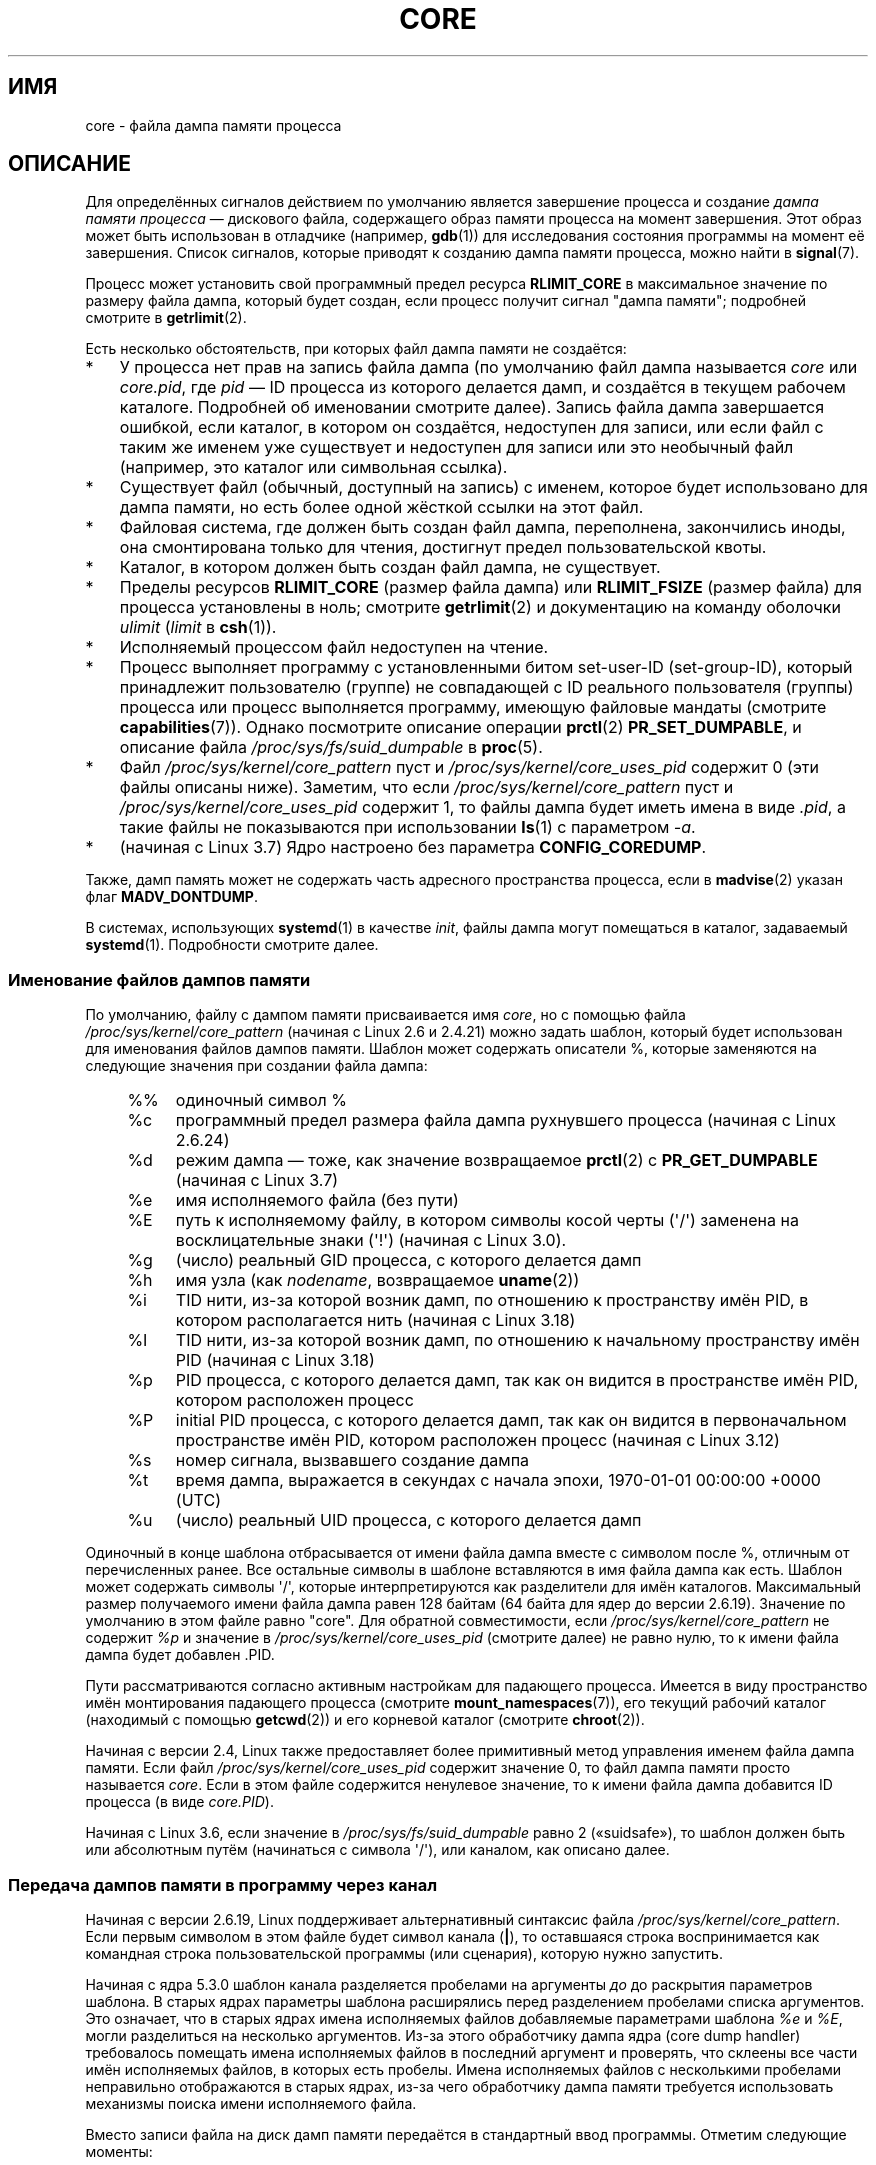 .\" -*- mode: troff; coding: UTF-8 -*-
.\" Copyright (c) 2006, 2008 by Michael Kerrisk <mtk.manpages@gmail.com>
.\"
.\" %%%LICENSE_START(VERBATIM)
.\" Permission is granted to make and distribute verbatim copies of this
.\" manual provided the copyright notice and this permission notice are
.\" preserved on all copies.
.\"
.\" Permission is granted to copy and distribute modified versions of this
.\" manual under the conditions for verbatim copying, provided that the
.\" entire resulting derived work is distributed under the terms of a
.\" permission notice identical to this one.
.\"
.\" Since the Linux kernel and libraries are constantly changing, this
.\" manual page may be incorrect or out-of-date.  The author(s) assume no
.\" responsibility for errors or omissions, or for damages resulting from
.\" the use of the information contained herein.  The author(s) may not
.\" have taken the same level of care in the production of this manual,
.\" which is licensed free of charge, as they might when working
.\" professionally.
.\"
.\" Formatted or processed versions of this manual, if unaccompanied by
.\" the source, must acknowledge the copyright and authors of this work.
.\" %%%LICENSE_END
.\"
.\"*******************************************************************
.\"
.\" This file was generated with po4a. Translate the source file.
.\"
.\"*******************************************************************
.TH CORE 5 2019\-03\-06 Linux "Руководство программиста Linux"
.SH ИМЯ
core \- файла дампа памяти процесса
.SH ОПИСАНИЕ
Для определённых сигналов действием по умолчанию является завершение
процесса и создание \fIдампа памяти процесса\fP \(em дискового файла,
содержащего образ памяти процесса на момент завершения. Этот образ может
быть использован в отладчике (например, \fBgdb\fP(1)) для исследования
состояния программы на момент её завершения. Список сигналов, которые
приводят к созданию дампа памяти процесса, можно найти в \fBsignal\fP(7).
.PP
Процесс может установить свой программный предел ресурса \fBRLIMIT_CORE\fP в
максимальное значение по размеру файла дампа, который будет создан, если
процесс получит сигнал "дампа памяти"; подробней смотрите в \fBgetrlimit\fP(2).
.PP
Есть несколько обстоятельств, при которых файл дампа памяти не создаётся:
.IP * 3
У процесса нет прав на запись файла дампа (по умолчанию файл дампа
называется \fIcore\fP или \fIcore.pid\fP, где \fIpid\fP — ID процесса из которого
делается дамп, и создаётся в текущем рабочем каталоге. Подробней об
именовании смотрите далее). Запись файла дампа завершается ошибкой, если
каталог, в котором он создаётся, недоступен для записи, или если файл с
таким же именем уже существует и недоступен для записи или это необычный
файл (например, это каталог или символьная ссылка).
.IP *
Существует файл (обычный, доступный на запись) с именем, которое будет
использовано для дампа памяти, но есть более одной жёсткой ссылки на этот
файл.
.IP *
Файловая система, где должен быть создан файл дампа, переполнена,
закончились иноды, она смонтирована только для чтения, достигнут предел
пользовательской квоты.
.IP *
Каталог, в котором должен быть создан файл дампа, не существует.
.IP *
Пределы ресурсов \fBRLIMIT_CORE\fP (размер файла дампа) или \fBRLIMIT_FSIZE\fP
(размер файла) для процесса установлены в ноль; смотрите \fBgetrlimit\fP(2) и
документацию на команду оболочки \fIulimit\fP (\fIlimit\fP в \fBcsh\fP(1)).
.IP *
Исполняемый процессом файл недоступен на чтение.
.IP *
.\" FIXME . Perhaps relocate discussion of /proc/sys/fs/suid_dumpable
.\" and PR_SET_DUMPABLE to this page?
Процесс выполняет программу с установленными битом set\-user\-ID
(set\-group\-ID), который принадлежит пользователю (группе) не совпадающей с
ID реального пользователя (группы) процесса или процесс выполняется
программу, имеющую файловые мандаты (смотрите \fBcapabilities\fP(7)). Однако
посмотрите описание операции \fBprctl\fP(2) \fBPR_SET_DUMPABLE\fP, и описание
файла \fI/proc/sys/fs/suid_dumpable\fP в \fBproc\fP(5).
.IP *
Файл \fI/proc/sys/kernel/core_pattern\fP пуст и
\fI/proc/sys/kernel/core_uses_pid\fP содержит 0 (эти файлы описаны
ниже). Заметим, что если \fI/proc/sys/kernel/core_pattern\fP пуст и
\fI/proc/sys/kernel/core_uses_pid\fP содержит 1, то файлы дампа будет иметь
имена в виде \fI.pid\fP, а такие файлы не показываются при использовании
\fBls\fP(1) с параметром \fI\-a\fP.
.IP *
.\" commit 046d662f481830e652ac34cd112249adde16452a
(начиная с Linux 3.7) Ядро настроено без параметра \fBCONFIG_COREDUMP\fP.
.PP
Также, дамп память может не содержать часть адресного пространства процесса,
если в \fBmadvise\fP(2) указан флаг \fBMADV_DONTDUMP\fP.
.PP
.\"
В системах, использующих \fBsystemd\fP(1) в качестве \fIinit\fP, файлы дампа могут
помещаться в каталог, задаваемый \fBsystemd\fP(1). Подробности смотрите далее.
.SS "Именование файлов дампов памяти"
По умолчанию, файлу с дампом памяти присваивается имя \fIcore\fP, но с помощью
файла \fI/proc/sys/kernel/core_pattern\fP (начиная с Linux 2.6 и 2.4.21) можно
задать шаблон, который будет использован для именования файлов дампов
памяти. Шаблон может содержать описатели %, которые заменяются на следующие
значения при создании файла дампа:
.PP
.RS 4
.PD 0
.TP  4
%%
одиночный символ %
.TP 
%c
программный предел размера файла дампа рухнувшего процесса (начиная с Linux
2.6.24)
.TP 
%d
.\" Added in git commit 12a2b4b2241e318b4f6df31228e4272d2c2968a1
режим дампа — тоже, как значение возвращаемое \fBprctl\fP(2) с
\fBPR_GET_DUMPABLE\fP (начиная с Linux 3.7)
.TP 
%e
имя исполняемого файла (без пути)
.TP 
%E
путь к исполняемому файлу, в котором символы косой черты (\(aq/\(aq)
заменена на восклицательные знаки (\(aq!\(aq) (начиная с Linux 3.0).
.TP 
%g
(число) реальный GID процесса, с которого делается дамп
.TP 
%h
имя узла (как \fInodename\fP, возвращаемое \fBuname\fP(2))
.TP 
%i
.\" commit b03023ecbdb76c1dec86b41ed80b123c22783220
TID нити, из\-за которой возник дамп, по отношению к пространству имён PID, в
котором располагается нить (начиная с Linux 3.18)
.TP 
%I
.\" commit b03023ecbdb76c1dec86b41ed80b123c22783220
TID нити, из\-за которой возник дамп, по отношению к начальному пространству
имён PID (начиная с Linux 3.18)
.TP 
%p
PID процесса, с которого делается дамп, так как он видится в пространстве
имён PID, котором расположен процесс
.TP 
%P
.\" Added in git commit 65aafb1e7484b7434a0c1d4c593191ebe5776a2f
initial PID процесса, с которого делается дамп, так как он видится в
первоначальном пространстве имён PID, котором расположен процесс (начиная с
Linux 3.12)
.TP 
%s
номер сигнала, вызвавшего создание дампа
.TP 
%t
время дампа, выражается в секундах с начала эпохи, 1970\-01\-01 00:00:00 +0000
(UTC)
.TP 
%u
(число) реальный UID процесса, с которого делается дамп
.PD
.RE
.PP
Одиночный  в конце шаблона отбрасывается от имени файла дампа вместе с
символом после %, отличным от перечисленных ранее. Все остальные символы в
шаблоне вставляются в имя файла дампа как есть. Шаблон может содержать
символы \(aq/\(aq, которые интерпретируются как разделители для имён
каталогов. Максимальный размер получаемого имени файла дампа равен 128
байтам (64 байта для ядер до версии 2.6.19). Значение по умолчанию в этом
файле равно "core". Для обратной совместимости, если
\fI/proc/sys/kernel/core_pattern\fP не содержит \fI%p\fP и значение в
\fI/proc/sys/kernel/core_uses_pid\fP (смотрите далее) не равно нулю, то к имени
файла дампа будет добавлен .PID.
.PP
Пути рассматриваются согласно активным настройкам для падающего
процесса. Имеется в виду пространство имён монтирования падающего процесса
(смотрите \fBmount_namespaces\fP(7)), его текущий рабочий каталог (находимый с
помощью \fBgetcwd\fP(2)) и его корневой каталог (смотрите \fBchroot\fP(2)).
.PP
Начиная с версии 2.4, Linux также предоставляет более примитивный метод
управления именем файла дампа памяти. Если файл
\fI/proc/sys/kernel/core_uses_pid\fP содержит значение 0, то файл дампа памяти
просто называется \fIcore\fP. Если в этом файле содержится ненулевое значение,
то к имени файла дампа добавится ID процесса (в виде \fIcore.PID\fP).
.PP
.\" 9520628e8ceb69fa9a4aee6b57f22675d9e1b709
Начиная с Linux 3.6, если значение в \fI/proc/sys/fs/suid_dumpable\fP равно 2
(«suidsafe»), то шаблон должен быть или абсолютным путём (начинаться с
символа \(aq/\(aq), или каналом, как описано далее.
.SS "Передача дампов памяти в программу через канал"
Начиная с версии 2.6.19, Linux поддерживает альтернативный синтаксис файла
\fI/proc/sys/kernel/core_pattern\fP. Если первым символом в этом файле будет
символ канала (\fB|\fP), то оставшаяся строка воспринимается как командная
строка пользовательской программы (или сценария), которую нужно запустить.
.PP
.\" commit 315c69261dd3fa12dbc830d4fa00d1fad98d3b03
Начиная с ядра 5.3.0 шаблон канала разделяется пробелами на аргументы \fIдо\fP
до раскрытия параметров шаблона. В старых ядрах параметры шаблона
расширялись перед разделением пробелами списка аргументов. Это означает, что
в старых ядрах имена исполняемых файлов добавляемые параметрами шаблона
\fI%e\fP и \fI%E\fP, могли разделиться на несколько аргументов. Из\-за этого
обработчику дампа ядра (core dump handler) требовалось помещать имена
исполняемых файлов в последний аргумент и проверять, что склеены все части
имён исполняемых файлов, в которых есть пробелы. Имена исполняемых файлов с
несколькими пробелами неправильно отображаются в старых ядрах, из\-за чего
обработчику дампа памяти требуется использовать механизмы поиска имени
исполняемого файла.
.PP
Вместо записи файла на диск дамп памяти передаётся в стандартный ввод
программы. Отметим следующие моменты:
.IP * 3
Программа должна быть задана абсолютным именем файла (или путём относительно
корневого каталога, \fI/\fP), и имя должна сразу следовать за символом «|».
.IP *
В аргументах командной строки могут быть описатели %, перечисленные
ранее. Например, чтобы передать PID процесса, для которого делается дамп,
укажите в аргументе \fI%p\fP.
.IP *
Создаваемый процесс для запуска программы будет выполняться с правами группы
и пользователя \fIroot\fP.
.IP *
При выполнении с правами \fIroot\fP не делается никаких исключений по обходу
безопасности. А именно, LSM (например, SELinux) работает как обычно и может
не дать обработчику доступ к информации упавшего процесса через
\fI/proc/[pid]\fP.
.IP *
Путь к программе рассматривается с учётом начального пространства имён
монтирования, так как она всегда выполняется в нём. На это не влияют
настройки (например, корневой каталог, пространство имён монтирования,
текущий рабочий каталог) падающего процесса.
.IP *
Процесс выполняется в начальных пространствах имён (PID, монтирования,
пользовательском и т. д.), а не в пространствах имён падающего процесса. Он
может использовать описатели, например \fI%P\fP, для нахождения правильного
каталога \fI/proc/[pid]\fP и, если нужно, протестировать/войти в пространства
имён падающего процесса.
.IP *
Процесс запускается с корневым каталогом, равным своему текущему рабочему
каталогу. Если нужно, то возможно изменить его на рабочий каталог
выполняющего дамп процесса воспользовавшись значением описателя \fI%P\fP для
изменения расположения выполняющего дамп процесса через \fI/proc/[pid]/cwd\fP.
.IP *
Программе можно передать аргументы командной строки (начиная с Linux
2.6.24), отделяя их пробелами (максимальный размер строки 128 байт).
.IP *
.\"
Ограничение \fBRLIMIT_CORE\fP не применяется к файлам дампа, которые передаются
по каналу в программу через этот механизм.
.SS /proc/sys/kernel/core_pipe_limit
При отправке дампов памяти через канал в программу пользовательского
пространства может быть полезным для собирающей программы получать данные о
падающем процессе из каталога процесса \fI/proc/[pid]\fP. Для безопасного
выполнения ядро должно дождаться завершения собирающей программы, и не
удалять файлы падающего процесса \fI/proc/[pid]\fP. Это, в свою очередь,
создаёт возможность того, что неправильно работающая собирающая программа
может заблокировать очистку упавшего процесса просто никогда не завершаясь.
.PP
.\" commit a293980c2e261bd5b0d2a77340dd04f684caff58
Начиная с Linux 2.6.32, для защиты от этого можно использовать файл
\fI/proc/sys/kernel/core_pipe_limit\fP. Значением файла задаётся количество
одновременно падающих процессов, которые можно передавать через канал
программе из пространства пользователя параллельно. Если это значение
превышено, то для выходящих за это ограничение падающих процессов ядро пишет
сообщение в лог, а дампы памяти не передаёт.
.PP
.\"
Значение файла 0 является специальным. Оно означает, что параллельно можно
пересылать бесконечное количество процессов, но ожидание при это не
происходит (т. е., собирающей программе не гарантируется доступ к
\fI/proc/<crashing\-PID>\fP). Значение по умолчанию для файла равно 0.
.SS "Управление отображениями, записываемыми в дамп памяти"
Начиная с версии 2.6.23, в Linux появился файл
\fI/proc/[pid]/coredump_filter\fP, который определяет какие сегменты памяти
записываются в файл дампа памяти при отклике на событие создания дампа
памяти процесса с соответствующим ID процесса.
.PP
Значение в файле является битовой маской типов отображений памяти
(см. \fBmmap\fP(2)). Если бит в маске установлен, то выполняется дамп
отображения памяти соответствующего типа; иначе дамп не выполняется. Биты в
этом файле имеют следующее значение:
.PP
.PD 0
.RS 4
.TP 
бит 0
Выполнять дамп анонимных частных отображений.
.TP 
бит 1
Выполнять дамп анонимных общих отображений.
.TP 
бит 2
Выполнять дамп частных отображений из виртуальной памяти (file\-backed).
.TP 
бит 3
.\" file-backed shared mappings of course also update the underlying
.\" mapped file.
Выполнять дамп общих отображений из виртуальной памяти (file\-backed).
.TP 
бит 4 (начиная с Linux 2.6.24)
Выполнять дамп заголовков ELF.
.TP 
бит 5 (начиная с Linux 2.6.28)
Выполнять дамп частных огромных страниц.
.TP 
бит 6 (начиная с Linux 2.6.28)
Выполнять дамп общих огромных страниц.
.TP 
бит 7 (начиная с Linux 4.4)
.\" commit ab27a8d04b32b6ee8c30c14c4afd1058e8addc82
Выполнять дамп частных страниц DAX.
.TP 
бит 8 (начиная с Linux 4.4)
.\" commit ab27a8d04b32b6ee8c30c14c4afd1058e8addc82
Выполнять дамп общих страниц DAX.
.RE
.PD
.PP
По умолчанию, установлены следующие биты: 0, 1, 4 (если включён параметр
настройки ядра \fBCONFIG_CORE_DUMP_DEFAULT_ELF_HEADERS\fP) и 5. Данное значение
может быть изменено при запуске системы через параметр загрузки
\fIcoredump_filter\fP.
.PP
Значения этого файла отображается в шестнадцатеричной системе счисления (то
есть значение по умолчанию выглядит как 33).
.PP
Для страниц ввода\-вывода, отображённых в память, таких как фрейм\-буфер, дамп
никогда не выполняется, а виртуальные страницы DSO (\fBvdso\fP(7)) попадают в
дамп всегда, независимо от значения \fIcoredump_filter\fP.
.PP
Дочерний процесс, созданный \fBfork\fP(2), наследует значение
\fIcoredump_filter\fP родителя; значение \fIcoredump_filter\fP сохраняется и при
\fBexecve\fP(2).
.PP
Полезно указывать значение \fIcoredump_filter\fP в родительской оболочке до
запуска программы, например:
.PP
.in +4n
.EX
$\fB echo 0x7 > /proc/self/coredump_filter\fP
$\fB ./какая\-то_программа\fP
.EE
.in
.PP
.\"
Этот файл есть в системе только, если ядро было собрано с параметром
настройки \fBCONFIG_ELF_CORE\fP.
.SS "Файлы дампа и systemd"
В системах с \fBsystemd\fP(1) в качестве \fIinit\fP файлы дампа могут помещаться в
каталог, определяемый \fBsystemd\fP(1). Для этого \fBsystemd\fP(1) использует
свойство \fIcore_pattern\fP, которое позволяет передавать дампы программе по
каналу. Это происходит, если файлы дампа передаются по каналу в программу
\fBsystemd\-coredump\fP(8):
.PP
.in +4n
.EX
$ \fBcat /proc/sys/kernel/core_pattern\fP
|/usr/lib/systemd/systemd\-coredump %P %u %g %s %t %c %e
.EE
.in
.PP
В этом случае файлы дампа будут помещаться согласно настройкам
\fBsystemd\-coredump\fP(8), обычно в виде сжатых \fBlz4\fP(1) файлов в каталог
\fI/var/lib/systemd/coredump/\fP. Список файлов дампа, записанных
\fBsystemd\-coredump\fP(8), можно получить с помощью \fBcoredumpctl\fP(1):
.PP
.in +2n
.EX
$ \fBcoredumpctl list | tail \-5\fP
Wed 2017\-10\-11 22:25:30 CEST  2748 1000 1000 3 present  /usr/bin/sleep
Thu 2017\-10\-12 06:29:10 CEST  2716 1000 1000 3 present  /usr/bin/sleep
Thu 2017\-10\-12 06:30:50 CEST  2767 1000 1000 3 present  /usr/bin/sleep
Thu 2017\-10\-12 06:37:40 CEST  2918 1000 1000 3 present  /usr/bin/cat
Thu 2017\-10\-12 08:13:07 CEST  2955 1000 1000 3 present  /usr/bin/cat
.EE
.in
.PP
Информация, показываемая для каждого дампа включает дату и время дампа, PID,
UID и GID процесса дампа, номер сигнала, вызвавшего дамп, и путь к
исполняемому файлу, который был запущен процессом дампа. Различные параметры
\fBcoredumpctl\fP(1) позволяют выбрать файл coredump, который нужно записать из
расположения \fBsystemd\fP(1), в заданный файл. Например, чтобы извлечь дамп
для PID 2955, показанного выше, в файл с именем \fIcore\fP в текущий каталог,
сделайте следующее:
.PP
.in +4n
.EX
$ \fBcoredumpctl dump 2955 \-o core\fP
.EE
.in
.PP
Подробную информацию смотрите в справочной странице \fBcoredumpctl\fP(1).
.PP
Для отключения в \fBsystemd\fP(1) механизма архивирования дампом и
восстановления чего\-то более обычного поведению Linux, измените работу
\fBsystemd\fP(1) следующим образом:
.PP
.in +2n
.EX
# echo "kernel.core_pattern=core.%p" > /etc/sysctl.d/50\-coredump.conf
# /lib/systemd/systemd\-sysctl
.EE
.in
.PP
.\"
.SH ЗАМЕЧАНИЯ
Команду \fBgdb\fP(1) \fIgcore\fP можно использовать для получения дампа памяти
работающего процесса.
.PP
.\" Changed with commit 6409324b385f3f63a03645b4422e3be67348d922
.\" Always including the PID in the name of the core file made
.\" sense for LinuxThreads, where each thread had a unique PID,
.\" but doesn't seem to serve any purpose with NPTL, where all the
.\" threads in a process share the same PID (as POSIX.1 requires).
.\" Probably the behavior is maintained so that applications using
.\" LinuxThreads continue appending the PID (the kernel has no easy
.\" way of telling which threading implementation the user-space
.\" application is using). -- mtk, April 2006
В версии Linux до 26.27 включительно, если для многонитевого процесса (или,
точнее, процесса, который делит свою памяти с другим процессом, созданным с
флагом \fBCLONE_VM\fP через \fBclone\fP(2)) выполняется дамп памяти, то ID
процесса всегда добавляется к имени файла дампа, если ID процесса уже не
включён в это имя с помощью \fI%p\fP в \fI/proc/sys/kernel/core_pattern\fP (это,
главным образом, полезно когда применяется устаревшая реализация
LinuxThreads, где каждая нить процесса имеет свой PID).
.SH ПРИМЕР
Эта программа может использоваться для демонстрации синтаксиса канала в
файле \fI/proc/sys/kernel/core_pattern\fP. Следующий сеанс оболочки
демонстрирует использование данной программы (при компиляции был создан
исполняемый файл с именем \fIcore_pattern_pipe_test\fP):
.PP
.in +4n
.EX
$\fB cc \-o core_pattern_pipe_test core_pattern_pipe_test.c\fP
$\fB su\fP
Password:
#\fB echo "|$PWD/core_pattern_pipe_test %p UID=%u GID=%g sig=%s" > \e\fP
\fB/proc/sys/kernel/core_pattern\fP
#\fB exit\fP
$\fB sleep 100\fP
\fB^\e\fP                     # type control\-backslash
Quit (core dumped)
$\fB cat core.info\fP
argc=5
argc[0]=</home/mtk/core_pattern_pipe_test>
argc[1]=<20575>
argc[2]=<UID=1000>
argc[3]=<GID=100>
argc[4]=<sig=3>
Total bytes in core dump: 282624
.EE
.in
.SS "Исходный код программы"
\&
.EX
/* core_pattern_pipe_test.c */

#define _GNU_SOURCE
#include <sys/stat.h>
#include <fcntl.h>
#include <limits.h>
#include <stdio.h>
#include <stdlib.h>
#include <unistd.h>

#define BUF_SIZE 1024

int
main(int argc, char *argv[])
{
    int tot, j;
    ssize_t nread;
    char buf[BUF_SIZE];
    FILE *fp;
    char cwd[PATH_MAX];

    /* Изменяем наш текущий рабочий каталог на тот, что у
       упавшего процесса */

    snprintf(cwd, PATH_MAX, "/proc/%s/cwd", argv[1]);
    chdir(cwd);

    /* Записываем вывод в файл "core.info" в этом каталоге */

    fp = fopen("core.info", "w+");
    if (fp == NULL)
        exit(EXIT_FAILURE);

    /* Показываем аргументы командной строки, переданные программе
       core_pattern */

    fprintf(fp, "argc=%d\en", argc);
    for (j = 0; j < argc; j++)
        fprintf(fp, "argc[%d]=<%s>\en", j, argv[j]);

    /* Подсчитываем байты стандартного ввода (дампа памяти) */

    tot = 0;
    while ((nread = read(STDIN_FILENO, buf, BUF_SIZE)) > 0)
        tot += nread;
    fprintf(fp, "Total bytes in core dump: %d\en", tot);

    fclose(fp);
    exit(EXIT_SUCCESS);
}
.EE
.SH "СМОТРИТЕ ТАКЖЕ"
\fBbash\fP(1), \fBcoredumpctl\fP(1), \fBgdb\fP(1), \fBgetrlimit\fP(2), \fBmmap\fP(2),
\fBprctl\fP(2), \fBsigaction\fP(2), \fBelf\fP(5), \fBproc\fP(5), \fBpthreads\fP(7),
\fBsignal\fP(7), \fBsystemd\-coredump\fP(8)
